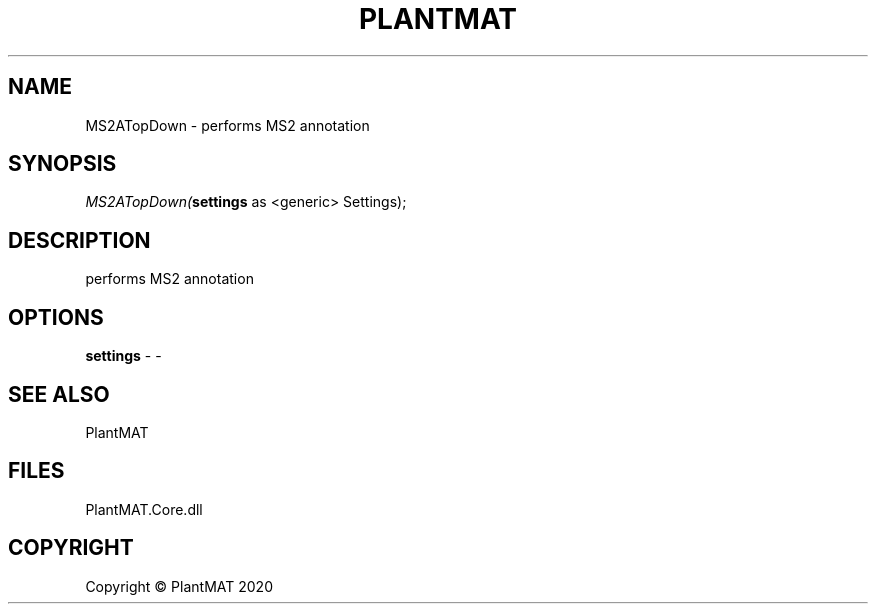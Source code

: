 .\" man page create by R# package system.
.TH PLANTMAT 2 2020-08-04 "MS2ATopDown" "MS2ATopDown"
.SH NAME
MS2ATopDown \- performs MS2 annotation
.SH SYNOPSIS
\fIMS2ATopDown(\fBsettings\fR as <generic> Settings);\fR
.SH DESCRIPTION
.PP
performs MS2 annotation
.PP
.SH OPTIONS
.PP
\fBsettings\fB \fR\- -
.PP
.SH SEE ALSO
PlantMAT
.SH FILES
.PP
PlantMAT.Core.dll
.PP
.SH COPYRIGHT
Copyright © PlantMAT 2020
